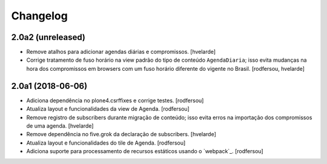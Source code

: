 Changelog
---------

2.0a2 (unreleased)
^^^^^^^^^^^^^^^^^^

- Remove atalhos para adicionar agendas diárias e compromissos.
  [hvelarde]

- Corrige tratamento de fuso horário na view padrão do tipo de conteúdo ``AgendaDiaria``;
  isso evita mudanças na hora dos compromissos em browsers com um fuso horário diferente do vigente no Brasil.
  [rodfersou, hvelarde]


2.0a1 (2018-06-06)
^^^^^^^^^^^^^^^^^^

- Adiciona dependência no plone4.csrffixes e corrige testes.
  [rodfersou]

- Atualiza layout e funcionalidades da view de Agenda.
  [rodfersou]

- Remove registro de subscribers durante migração de conteúdo;
  isso evita erros na importação dos compromissos de uma agenda.
  [hvelarde]

- Remove dependência no five.grok da declaração de subscribers.
  [hvelarde]

- Atualiza layout e funcionalidades do tile de Agenda.
  [rodfersou]

- Adiciona suporte para processamento de recursos estáticos usando o `webpack`_.
  [rodfersou]
